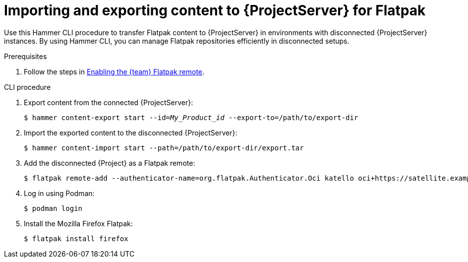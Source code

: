 [id="importing_and_exporting_content_to_project_server_for_flatpak"]
= Importing and exporting content to {ProjectServer} for Flatpak 

Use this Hammer CLI procedure to transfer Flatpak content to {ProjectServer} in environments with disconnected {ProjectServer} instances.
By using Hammer CLI, you can manage Flatpak repositories efficiently in disconnected setups.

.Prerequisites
. Follow the steps in xref:enabling-the-team-flatpak-remote[Enabling the {team} Flatpak remote].

.CLI procedure
. Export content from the connected {ProjectServer}:
+
[options="nowrap", subs="+quotes,verbatim,attributes"]
----
$ hammer content-export start --id=_My_Product_id_ --export-to=/path/to/export-dir
----
. Import the exported content to the disconnected {ProjectServer}:
+
[options="nowrap", subs="+quotes,verbatim,attributes"]
----
$ hammer content-import start --path=/path/to/export-dir/export.tar
----
. Add the disconnected {Project} as a Flatpak remote:
+
[options="nowrap", subs="+quotes,verbatim,attributes"]
----
$ flatpak remote-add --authenticator-name=org.flatpak.Authenticator.Oci katello oci+https://satellite.example.com/
----
. Log in using Podman:
+
[options="nowrap", subs="+quotes,verbatim,attributes"]
----
$ podman login
----
. Install the Mozilla Firefox Flatpak:
+
[options="nowrap", subs="+quotes,verbatim,attributes"]
----
$ flatpak install firefox
----